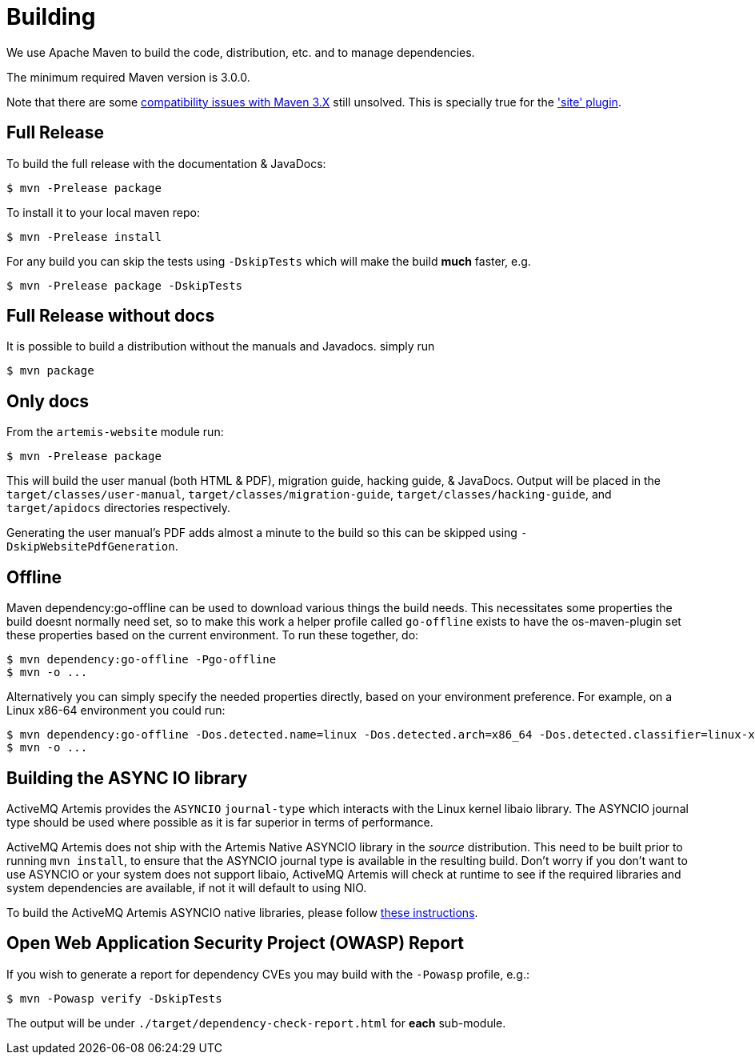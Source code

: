 = Building

We use Apache Maven to build the code, distribution, etc. and to manage dependencies.

The minimum required Maven version is 3.0.0.

Note that there are some https://cwiki.apache.org/confluence/display/MAVEN/Maven+3.x+Compatibility+Notes[compatibility issues with Maven 3.X] still unsolved.
This is specially true for the https://maven.apache.org/plugins-archives/maven-site-plugin-3.3/maven-3.html['site' plugin].

== Full Release

To build the full release with the documentation & JavaDocs:
[,console]
----
$ mvn -Prelease package
----
To install it to your local maven repo:
[,console]
----
$ mvn -Prelease install
----
For any build you can skip the tests using `-DskipTests` which will make the build *much* faster, e.g.
[,console]
----
$ mvn -Prelease package -DskipTests
----

== Full Release without docs

It is possible to build a distribution without the manuals and Javadocs.
simply run
[,console]
----
$ mvn package
----

== Only docs

From the `artemis-website` module run:
[,console]
----
$ mvn -Prelease package
----
This will build the user manual (both HTML & PDF), migration guide, hacking guide, & JavaDocs.
Output will be placed in the `target/classes/user-manual`, `target/classes/migration-guide`, `target/classes/hacking-guide`, and `target/apidocs` directories respectively.

Generating the user manual's PDF adds almost a minute to the build so this can be skipped using `-DskipWebsitePdfGeneration`.

== Offline

Maven dependency:go-offline can be used to download various things the build needs. This necessitates some properties the build doesnt normally need set, so to make this work a helper profile called `go-offline` exists to have the os-maven-plugin set these properties based on the current environment. To run these together, do:
[,console]
----
$ mvn dependency:go-offline -Pgo-offline
$ mvn -o ...
----

Alternatively you can simply specify the needed properties directly, based on your environment preference. For example, on a Linux x86-64 environment you could run:
[,console]
----
$ mvn dependency:go-offline -Dos.detected.name=linux -Dos.detected.arch=x86_64 -Dos.detected.classifier=linux-x86_64
$ mvn -o ...
----

== Building the ASYNC IO library

ActiveMQ Artemis provides the `ASYNCIO` `journal-type` which interacts with the Linux kernel libaio library. The ASYNCIO journal type should be used where possible as it is far superior in terms of performance.

ActiveMQ Artemis does not ship with the Artemis Native ASYNCIO library in the _source_ distribution. This need to be built prior to running `mvn install`, to ensure that the ASYNCIO journal type is available in the resulting build. Don't worry if you don't want to use ASYNCIO or your system does not support libaio, ActiveMQ Artemis will check at runtime to see if the required libraries and system dependencies are available, if not it will default to using NIO.

To build the ActiveMQ Artemis ASYNCIO native libraries, please follow link:https://github.com/apache/activemq-artemis-native[these instructions].

== Open Web Application Security Project (OWASP) Report

If you wish to generate a report for dependency CVEs you may build with the `-Powasp` profile, e.g.:

[,console]
----
$ mvn -Powasp verify -DskipTests
----
The output will be under `./target/dependency-check-report.html` for *each* sub-module.